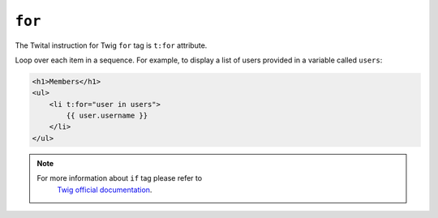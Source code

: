 ``for``
=======

The Twital instruction for Twig ``for`` tag is ``t:for`` attribute.


Loop over each item in a sequence. For example, to display a list of users
provided in a variable called ``users``:

.. code-block:: xml+jinja

    <h1>Members</h1>
    <ul>
        <li t:for="user in users">
            {{ user.username }}
        </li>
    </ul>

.. note::

    For more information about ``if`` tag please refer to
     `Twig official documentation <http://twig.sensiolabs.org/doc/tags/for.html>`_.